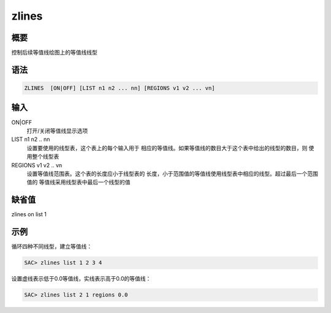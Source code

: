 zlines
======

概要
----

控制后续等值线绘图上的等值线线型

语法
----

.. code:: bash

    ZLINES  [ON|OFF] [LIST n1 n2 ... nn] [REGIONS v1 v2 ... vn]

输入
----

ON|OFF
    打开/关闭等值线显示选项

LIST n1 n2 .. nn
    设置要使用的线型表，这个表上的每个输入用于
    相应的等值线。如果等值线的数目大于这个表中给出的线型的数目，则
    使用整个线型表

REGIONS v1 v2 .. vn
    设置等值线范围表。这个表的长度应小于线型表的
    长度，小于范围值的等值线使用线型表中相应的线型。超过最后一个范围值的
    等值线采用线型表中最后一个线型的值

缺省值
------

zlines on list 1

示例
----

循环四种不同线型，建立等值线：

.. code:: bash

    SAC> zlines list 1 2 3 4

设置虚线表示低于0.0等值线，实线表示高于0.0的等值线：

.. code:: bash

    SAC> zlines list 2 1 regions 0.0
